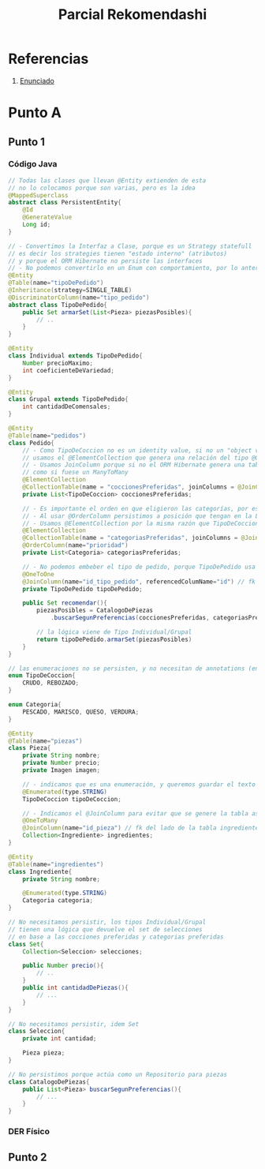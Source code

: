 #+TITLE: Parcial Rekomendashi
#+STARTUP: inlineimages
* Referencias
  1. [[https://docs.google.com/document/d/1OTmrCpW-Ode-h_k1qWIE9OB4Uuzs9ZbR_A1JMJwHK-I/edit#][Enunciado]]
* Punto A
** Punto 1
*** Código Java
    #+BEGIN_SRC java
      // Todas las clases que llevan @Entity extienden de esta
      // no lo colocamos porque son varias, pero es la idea
      @MappedSuperclass
      abstract class PersistentEntity{
          @Id
          @GenerateValue
          Long id;
      }
     
      // - Convertimos la Interfaz a Clase, porque es un Strategy statefull
      // es decir los strategies tienen "estado interno" (atributos)
      // y porque el ORM Hibernate no persiste las interfaces
      // - No podemos convertirlo en un Enum con comportamiento, por lo anterior
      @Entity
      @Table(name="tipoDePedido")
      @Inheritance(strategy=SINGLE_TABLE)
      @DiscriminatorColumn(name="tipo_pedido")
      abstract class TipoDePedido{
          public Set armarSet(List<Pieza> piezasPosibles){
              // ..
          }
      }
     
      @Entity
      class Individual extends TipoDePedido{
          Number precioMaximo;
          int coeficienteDeVariedad;
      }
     
      @Entity
      class Grupal extends TipoDePedido{
          int cantidadDeComensales;
      }
     
      @Entity
      @Table(name="pedidos")
      class Pedido{
          // - Como TipoDeCoccion no es un identity value, si no un "object value"
          // usamos el @ElementCollection que genera una relación del tipo @OneToMany
          // - Usamos JoinColumn porque si no el ORM Hibernate genera una tabla intermedia del tipo asociativa
          // como si fuese un ManyToMany
          @ElementCollection
          @CollectionTable(name = "coccionesPreferidas", joinColumns = @JoinColumn(name = "id_pedido"))
          private List<TipoDeCoccion> coccionesPreferidas;
     
          // - Es importante el orden en que eligieron las categorías, por eso elegimos List en vez de Collection
          // - Al usar @OrderColumn persistimos a posición que tengan en la Lista
          // - Usamos @ElementCollection por la misma razón que TipoDeCoccion
          @ElementCollection
          @CollectionTable(name = "categoriasPreferidas", joinColumns = @JoinColumn(name = "id_pedido"))
          @OrderColumn(name="prioridad")
          private List<Categoria> categoriasPreferidas;
     
          // - No podemos embeber el tipo de pedido, porque TipoDePedido usa una estrategia de herencia
          @OneToOne
          @JoinColumn(name="id_tipo_pedido", referencedColumName="id") // fk del lado de la tabla Pedidos
          private TipoDePedido tipoDePedido;
     
          public Set recomendar(){
              piezasPosibles = CatalogoDePiezas
                  .buscarSegunPreferencias(coccionesPreferidas, categoriasPreferidas);
     
              // la lógica viene de Tipo Individual/Grupal
              return tipoDePedido.armarSet(piezasPosibles)
          }
      }
     
      // las enumeraciones no se persisten, y no necesitan de annotations (en su definición)
      enum TipoDeCoccion{
          CRUDO, REBOZADO;
      }
     
      enum Categoria{
          PESCADO, MARISCO, QUESO, VERDURA;
      }
     
      @Entity
      @Table(name="piezas")
      class Pieza{
          private String nombre;
          private Number precio;
          private Imagen imagen;
     
          // - indicamos que es una enumeración, y queremos guardar el texto en vez del valor numérico
          @Enumerated(type.STRING)
          TipoDeCoccion tipoDeCoccion;
     
          // - Indicamos el @JoinColumn para evitar que se genere la tabla asociativa de ManyToMany
          @OneToMany
          @JoinColumn(name="id_pieza") // fk del lado de la tabla ingredientes
          Collection<Ingrediente> ingredientes;
      }
     
      @Entity
      @Table(name="ingredientes")
      class Ingrediente{
          private String nombre;
     
          @Enumerated(type.STRING)
          Categoria categoria;
      }
     
      // No necesitamos persistir, los tipos Individual/Grupal
      // tienen una lógica que devuelve el set de selecciones
      // en base a las cocciones preferidas y categorias preferidas
      class Set{
          Collection<Seleccion> selecciones;
     
          public Number precio(){
              // ..
          }
          public int cantidadDePiezas(){
              // ...
          }
      }
     
      // No necesitamos persistir, idem Set
      class Seleccion{
          private int cantidad;
     
          Pieza pieza;
      }
     
      // No persistimos porque actúa como un Repositorio para piezas
      class CatalogoDePiezas{
          public List<Pieza> buscarSegunPreferencias(){
              // ...
          }
      }
    #+END_SRC
*** DER Físico
    #+BEGIN_SRC plantuml :file ../img/parcial-reko1.png :exports results
      @startuml
      '!theme vibrant
      title Rekomendashi - Modelo de Persistencia
     
      entity tipoDePedidos{
          id
          --
          precioMaximo
          coeficienteDeVariedad
          cantidadDeComensales
      }
     
      note right of tipoDePedidos
      SINGLE_TABLE
      Individual+Grupal
      end note
     
      entity pedidos{
          id
          --
          id_tipo_pedido <<FK>>
      }
     
      entity coccionesPreferidas{
          id
          --
          id_pedido <<FK>>
          tipo_coccion
      }
     
      entity categoriasPreferidas{
          id
          --
          id_pedido <<FK>>
          prioridad
      }
     
     
      entity piezas{
          id
          --
          tipo_coccion
          nombre
          precio
          imagen
      }
     
      entity ingredientes{
          id
          --
          pieza_id <<FK>>
          categoria
          nombre
      }
     
     
      pedidos ||-up-o| tipoDePedidos
     
     
      pedidos      ||-right-|{ categoriasPreferidas : tiene
     
      pedidos          ||-left-|{ coccionesPreferidas : tiene
     
      piezas |o-right-|{ ingredientes : tiene
     
      @enduml
    #+END_SRC

    #+RESULTS:
    [[file:../img/parcial-reko1.png]]
** Punto 2

